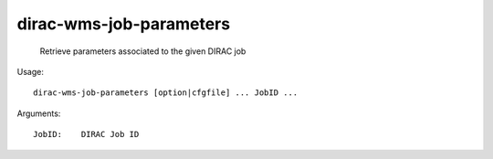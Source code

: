 ===============================
dirac-wms-job-parameters
===============================

  Retrieve parameters associated to the given DIRAC job

Usage::

  dirac-wms-job-parameters [option|cfgfile] ... JobID ...

Arguments::

  JobID:    DIRAC Job ID 

